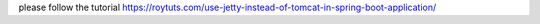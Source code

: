 please follow the tutorial https://roytuts.com/use-jetty-instead-of-tomcat-in-spring-boot-application/
